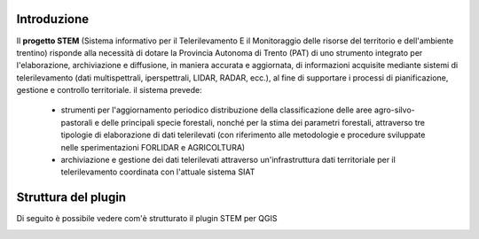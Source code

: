 Introduzione
----------------
Il **progetto STEM** (Sistema informativo per il Telerilevamento E il Monitoraggio delle risorse del territorio e dell'ambiente trentino)
risponde alla necessità di dotare la Provincia Autonoma di Trento (PAT) di uno strumento integrato per l'elaborazione, archiviazione
e diffusione, in maniera accurata e aggiornata, di informazioni acquisite mediante sistemi di telerilevamento
(dati multispettrali, iperspettrali, LIDAR, RADAR, ecc.), al fine di supportare i processi di pianificazione, gestione e
controllo territoriale. il sistema prevede:

 * strumenti per l'aggiornamento periodico distribuzione della classificazione delle aree agro-silvo-pastorali e delle principali
   specie forestali, nonché per la stima dei parametri forestali, attraverso tre tipologie di elaborazione di dati telerilevati (con
   riferimento alle metodologie e procedure sviluppate nelle sperimentazioni FORLIDAR e AGRICOLTURA)

 * archiviazione e gestione dei dati telerilevati attraverso un'infrastruttura dati territoriale per il telerilevamento coordinata con
   l'attuale sistema SIAT

Struttura del plugin
-----------------------

Di seguito è possibile vedere com'è strutturato il plugin STEM per QGIS

.. image:: _static/struttura.png
